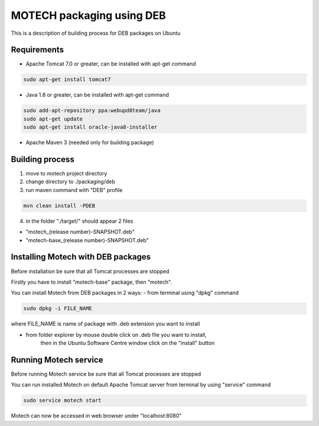 ==========================
MOTECH packaging using DEB
==========================

This is a description of building process for DEB packages on Ubuntu

Requirements
============

* Apache Tomcat 7.0 or greater, can be installed with apt-get command

.. code-block:: bash

    sudo apt-get install tomcat7

* Java 1.8 or greater, can be installed with apt-get command

.. code-block:: bash

    sudo add-apt-repository ppa:webupd8team/java
    sudo apt-get update
    sudo apt-get install oracle-java8-installer

* Apache Maven 3 (needed only for building package)

Building process
================

1) move to motech project directory
2) change directory to ./packaging/deb
3) run maven command with "DEB" profile

.. code-block:: bash

    mvn clean install -PDEB

4) in the folder "./target/" should appear 2 files

- "motech_(release number)-SNAPSHOT.deb"
- "motech-base_(release number)-SNAPSHOT.deb"

Installing Motech with DEB packages
===================================

Before installation be sure that all Tomcat processes are stopped

Firstly you have to install "motech-base" package, then "motech".

You can install Motech from DEB packages in 2 ways:
- from terminal using "dpkg" command

.. code-block:: bash

    sudo dpkg -i FILE_NAME

where FILE_NAME is name of package with .deb extension you want to install

- from folder explorer by mouse double click on .deb file you want to install,
    then in the Ubuntu Software Centre window click on the "install" button

.. image:: deb-install.png
    :scale: 50%

Running Motech service
======================

Before running Motech service be sure that all Tomcat processes are stopped

You can run installed Motech on default Apache Tomcat server from terminal by using "service" command

.. code-block:: bash

    sudo service motech start

Motech can now be accessed in web browser under "localhost:8080"